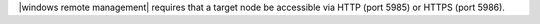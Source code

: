 .. The contents of this file are included in multiple topics.
.. This file describes a command or a sub-command for Knife.
.. This file should not be changed in a way that hinders its ability to appear in multiple documentation sets.

|windows remote management| requires that a target node be accessible via HTTP (port 5985) or HTTPS (port 5986).
